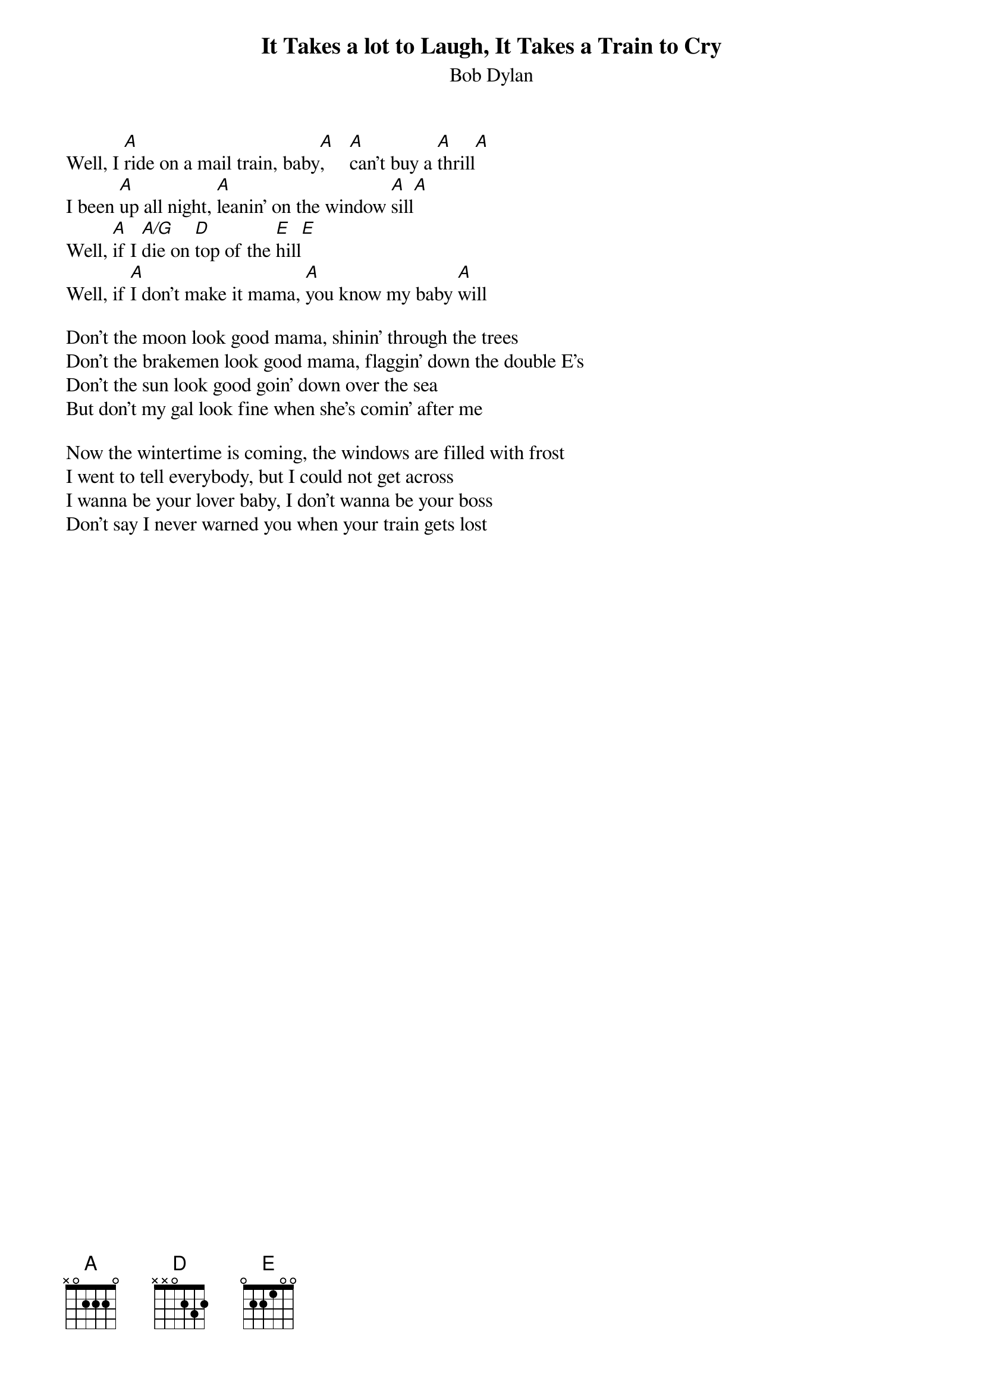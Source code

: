 {key: A}
# From: Paul Zimmerman <IFSXM@asuvm.inre.asu.edu>
{t:It Takes a lot to Laugh, It Takes a Train to Cry}
{st:Bob Dylan}

Well, I [A]ride on a mail train, baby[A],     [A]can't buy a [A]thrill[A]
I been [A]up all night, [A]leanin' on the window [A]sill[A]
Well, [A]if I [A/G]die on [D]top of the [E]hill[E]
Well, if [A]I don't make it mama, [A]you know my baby [A]will

Don't the moon look good mama, shinin' through the trees
Don't the brakemen look good mama, flaggin' down the double E's
Don't the sun look good goin' down over the sea
But don't my gal look fine when she's comin' after me

Now the wintertime is coming, the windows are filled with frost
I went to tell everybody, but I could not get across
I wanna be your lover baby, I don't wanna be your boss
Don't say I never warned you when your train gets lost
